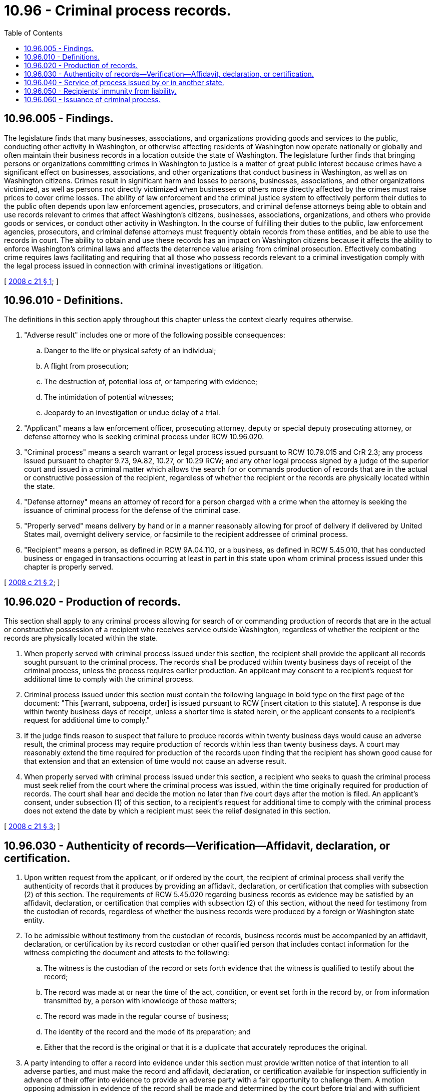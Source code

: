 = 10.96 - Criminal process records.
:toc:

== 10.96.005 - Findings.
The legislature finds that many businesses, associations, and organizations providing goods and services to the public, conducting other activity in Washington, or otherwise affecting residents of Washington now operate nationally or globally and often maintain their business records in a location outside the state of Washington. The legislature further finds that bringing persons or organizations committing crimes in Washington to justice is a matter of great public interest because crimes have a significant effect on businesses, associations, and other organizations that conduct business in Washington, as well as on Washington citizens. Crimes result in significant harm and losses to persons, businesses, associations, and other organizations victimized, as well as persons not directly victimized when businesses or others more directly affected by the crimes must raise prices to cover crime losses. The ability of law enforcement and the criminal justice system to effectively perform their duties to the public often depends upon law enforcement agencies, prosecutors, and criminal defense attorneys being able to obtain and use records relevant to crimes that affect Washington's citizens, businesses, associations, organizations, and others who provide goods or services, or conduct other activity in Washington. In the course of fulfilling their duties to the public, law enforcement agencies, prosecutors, and criminal defense attorneys must frequently obtain records from these entities, and be able to use the records in court. The ability to obtain and use these records has an impact on Washington citizens because it affects the ability to enforce Washington's criminal laws and affects the deterrence value arising from criminal prosecution. Effectively combating crime requires laws facilitating and requiring that all those who possess records relevant to a criminal investigation comply with the legal process issued in connection with criminal investigations or litigation.

[ http://lawfilesext.leg.wa.gov/biennium/2007-08/Pdf/Bills/Session%20Laws/House/2637.SL.pdf?cite=2008%20c%2021%20§%201[2008 c 21 § 1]; ]

== 10.96.010 - Definitions.
The definitions in this section apply throughout this chapter unless the context clearly requires otherwise.

. "Adverse result" includes one or more of the following possible consequences:

.. Danger to the life or physical safety of an individual;

.. A flight from prosecution;

.. The destruction of, potential loss of, or tampering with evidence;

.. The intimidation of potential witnesses;

.. Jeopardy to an investigation or undue delay of a trial.

. "Applicant" means a law enforcement officer, prosecuting attorney, deputy or special deputy prosecuting attorney, or defense attorney who is seeking criminal process under RCW 10.96.020.

. "Criminal process" means a search warrant or legal process issued pursuant to RCW 10.79.015 and CrR 2.3; any process issued pursuant to chapter 9.73, 9A.82, 10.27, or 10.29 RCW; and any other legal process signed by a judge of the superior court and issued in a criminal matter which allows the search for or commands production of records that are in the actual or constructive possession of the recipient, regardless of whether the recipient or the records are physically located within the state.

. "Defense attorney" means an attorney of record for a person charged with a crime when the attorney is seeking the issuance of criminal process for the defense of the criminal case.

. "Properly served" means delivery by hand or in a manner reasonably allowing for proof of delivery if delivered by United States mail, overnight delivery service, or facsimile to the recipient addressee of criminal process.

. "Recipient" means a person, as defined in RCW 9A.04.110, or a business, as defined in RCW 5.45.010, that has conducted business or engaged in transactions occurring at least in part in this state upon whom criminal process issued under this chapter is properly served.

[ http://lawfilesext.leg.wa.gov/biennium/2007-08/Pdf/Bills/Session%20Laws/House/2637.SL.pdf?cite=2008%20c%2021%20§%202[2008 c 21 § 2]; ]

== 10.96.020 - Production of records.
This section shall apply to any criminal process allowing for search of or commanding production of records that are in the actual or constructive possession of a recipient who receives service outside Washington, regardless of whether the recipient or the records are physically located within the state.

. When properly served with criminal process issued under this section, the recipient shall provide the applicant all records sought pursuant to the criminal process. The records shall be produced within twenty business days of receipt of the criminal process, unless the process requires earlier production. An applicant may consent to a recipient's request for additional time to comply with the criminal process.

. Criminal process issued under this section must contain the following language in bold type on the first page of the document: "This [warrant, subpoena, order] is issued pursuant to RCW [insert citation to this statute]. A response is due within twenty business days of receipt, unless a shorter time is stated herein, or the applicant consents to a recipient's request for additional time to comply."

. If the judge finds reason to suspect that failure to produce records within twenty business days would cause an adverse result, the criminal process may require production of records within less than twenty business days. A court may reasonably extend the time required for production of the records upon finding that the recipient has shown good cause for that extension and that an extension of time would not cause an adverse result.

. When properly served with criminal process issued under this section, a recipient who seeks to quash the criminal process must seek relief from the court where the criminal process was issued, within the time originally required for production of records. The court shall hear and decide the motion no later than five court days after the motion is filed. An applicant's consent, under subsection (1) of this section, to a recipient's request for additional time to comply with the criminal process does not extend the date by which a recipient must seek the relief designated in this section.

[ http://lawfilesext.leg.wa.gov/biennium/2007-08/Pdf/Bills/Session%20Laws/House/2637.SL.pdf?cite=2008%20c%2021%20§%203[2008 c 21 § 3]; ]

== 10.96.030 - Authenticity of records—Verification—Affidavit, declaration, or certification.
. Upon written request from the applicant, or if ordered by the court, the recipient of criminal process shall verify the authenticity of records that it produces by providing an affidavit, declaration, or certification that complies with subsection (2) of this section. The requirements of RCW 5.45.020 regarding business records as evidence may be satisfied by an affidavit, declaration, or certification that complies with subsection (2) of this section, without the need for testimony from the custodian of records, regardless of whether the business records were produced by a foreign or Washington state entity.

. To be admissible without testimony from the custodian of records, business records must be accompanied by an affidavit, declaration, or certification by its record custodian or other qualified person that includes contact information for the witness completing the document and attests to the following:

.. The witness is the custodian of the record or sets forth evidence that the witness is qualified to testify about the record;

.. The record was made at or near the time of the act, condition, or event set forth in the record by, or from information transmitted by, a person with knowledge of those matters;

.. The record was made in the regular course of business;

.. The identity of the record and the mode of its preparation; and

.. Either that the record is the original or that it is a duplicate that accurately reproduces the original.

. A party intending to offer a record into evidence under this section must provide written notice of that intention to all adverse parties, and must make the record and affidavit, declaration, or certification available for inspection sufficiently in advance of their offer into evidence to provide an adverse party with a fair opportunity to challenge them. A motion opposing admission in evidence of the record shall be made and determined by the court before trial and with sufficient time to allow the party offering the record time, if the motion is granted, to produce the custodian of the record or other qualified person at trial, without creating hardship on the party or on the custodian or other qualified person.

. Failure by a party to timely file a motion under subsection (4) of this section shall constitute a waiver of objection to admission of the evidence, but the court for good cause shown may grant relief from the waiver. When the court grants relief from the waiver, and thereafter determines the custodian of the record shall appear, a continuance of the trial may be granted to provide the proponent of the record sufficient time to arrange for the necessary witness to appear.

. Nothing in this section precludes either party from calling the custodian of record of the record or other witness to testify regarding the record.

[ http://lawfilesext.leg.wa.gov/biennium/2007-08/Pdf/Bills/Session%20Laws/House/2637.SL.pdf?cite=2008%20c%2021%20§%204[2008 c 21 § 4]; ]

== 10.96.040 - Service of process issued by or in another state.
A Washington recipient, when served with process that was issued by or in another state that on its face purports to be valid criminal process shall comply with that process as if that process had been issued by a Washington court.

[ http://lawfilesext.leg.wa.gov/biennium/2007-08/Pdf/Bills/Session%20Laws/House/2637.SL.pdf?cite=2008%20c%2021%20§%205[2008 c 21 § 5]; ]

== 10.96.050 - Recipients' immunity from liability.
A recipient of criminal process or process under RCW 10.96.010 and 10.96.040, and any other person that responds to such process is immune from civil and criminal liability for complying with the process, and for any failure to provide notice of any disclosure to the person who is the subject of or identified in the disclosure.

[ http://lawfilesext.leg.wa.gov/biennium/2007-08/Pdf/Bills/Session%20Laws/House/2637.SL.pdf?cite=2008%20c%2021%20§%206[2008 c 21 § 6]; ]

== 10.96.060 - Issuance of criminal process.
A judge of the superior court may issue any criminal process to any recipient at any address, within or without the state, for any matter over which the court has criminal jurisdiction pursuant to RCW 9A.04.030. This section does not limit a court's authority to issue warrants or legal process under other provisions of state law.

[ http://lawfilesext.leg.wa.gov/biennium/2007-08/Pdf/Bills/Session%20Laws/House/2637.SL.pdf?cite=2008%20c%2021%20§%207[2008 c 21 § 7]; ]

